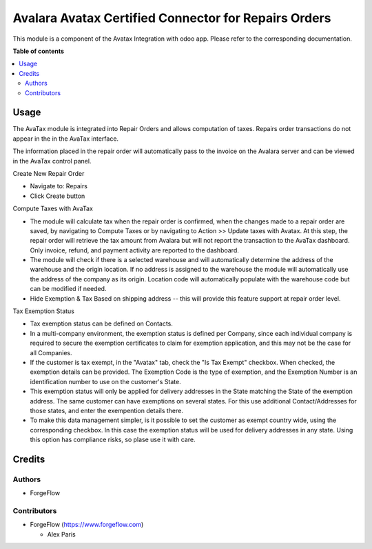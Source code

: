 =====================================================
Avalara Avatax Certified Connector for Repairs Orders
=====================================================

.. |badge2| image:: https://img.shields.io/badge/licence-AGPL--3-blue.png
    :target: http://www.gnu.org/licenses/agpl-3.0-standalone.html
    :alt: License: AGPL-3


|badge2|

This module is a component of the Avatax Integration with odoo app.
Please refer to the corresponding documentation.

**Table of contents**

.. contents::
   :local:

Usage
=====

The AvaTax module is integrated into Repair Orders and allows computation of taxes.
Repairs order transactions do not appear in the in the AvaTax interface.

The information placed in the repair order will automatically pass to the invoice
on the Avalara server and can be viewed in the AvaTax control panel.

Create New Repair Order

- Navigate to: Repairs

- Click Create button

Compute Taxes with AvaTax

- The module will calculate tax when the repair order is confirmed,
  when the changes made to a repair order are saved, by navigating to Compute Taxes
  or by navigating to Action >> Update taxes with Avatax.
  At this step, the repair order will retrieve the tax amount from Avalara
  but will not report the transaction to the AvaTax dashboard.
  Only invoice, refund, and payment activity are reported to the dashboard.

- The module will check if there is a selected warehouse
  and will automatically determine the address of the warehouse
  and the origin location. If no address is assigned to the warehouse
  the module will automatically use the address of the company as its origin.
  Location code will automatically populate with the warehouse code
  but can be modified if needed.

- Hide Exemption & Tax Based on shipping address -- this will provide this
  feature support at repair order level.


Tax Exemption Status

- Tax exemption status can be defined on Contacts.

- In a multi-company environment, the exemption status is defined per
  Company, since each individual company is required to secure the
  exemption certificates to claim for exemption application,
  and this may not be the case for all Companies.

- If the customer is tax exempt, in the "Avatax" tab, check the "Is Tax Exempt" checkbox.
  When checked, the exemption details can be provided.
  The Exemption Code is the type of exemption,
  and the Exemption Number is an identification number to use on the customer's State.

- This exemption status will only be applied for delivery addresses
  in the State matching the State of the exemption address.
  The same customer can have exemptions on several states.
  For this use additional Contact/Addresses for those states,
  and enter the exempention details there.

- To make this data management simpler, is it possible to set the customer as exempt
  country wide, using the corresponding checkbox. In this case the exemption status will
  be used for delivery addresses in any state. Using this option has compliance risks, so
  plase use it with care.

Credits
=======

Authors
~~~~~~~

* ForgeFlow

Contributors
~~~~~~~~~~~~


* ForgeFlow (https://www.forgeflow.com)

  * Alex Paris
